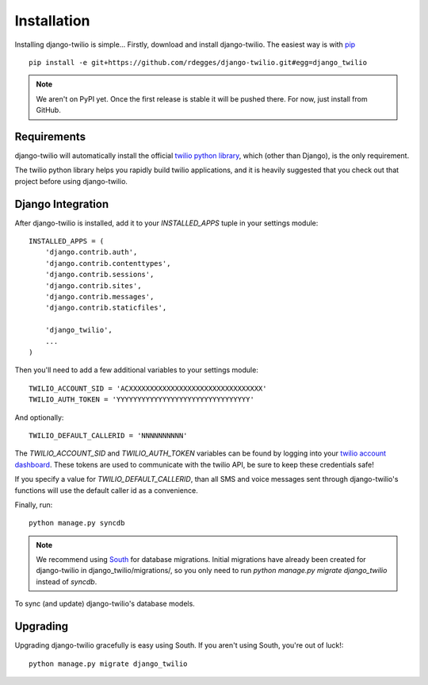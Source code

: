 Installation
============

Installing django-twilio is simple... Firstly, download and install
django-twilio. The easiest way is with `pip
<http://www.pip-installer.org/en/latest/>`_ ::

    pip install -e git+https://github.com/rdegges/django-twilio.git#egg=django_twilio

.. note::
    We aren't on PyPI yet. Once the first release is stable it will be pushed
    there. For now, just install from GitHub.


Requirements
------------

django-twilio will automatically install the official `twilio python library
<https://github.com/twilio/twilio-python>`_, which (other than Django), is the
only requirement.

The twilio python library helps you rapidly build twilio applications, and it
is heavily suggested that you check out that project before using
django-twilio.


Django Integration
------------------

After django-twilio is installed, add it to your `INSTALLED_APPS` tuple in your
settings module::

    INSTALLED_APPS = (
        'django.contrib.auth',
        'django.contrib.contenttypes',
        'django.contrib.sessions',
        'django.contrib.sites',
        'django.contrib.messages',
        'django.contrib.staticfiles',

        'django_twilio',
        ...
    )

Then you'll need to add a few additional variables to your settings module::

    TWILIO_ACCOUNT_SID = 'ACXXXXXXXXXXXXXXXXXXXXXXXXXXXXXXXX'
    TWILIO_AUTH_TOKEN = 'YYYYYYYYYYYYYYYYYYYYYYYYYYYYYYYY'

And optionally::

    TWILIO_DEFAULT_CALLERID = 'NNNNNNNNNN'

The `TWILIO_ACCOUNT_SID` and `TWILIO_AUTH_TOKEN` variables can be found by
logging into your `twilio account dashboard
<https://www.twilio.com/user/account>`_. These tokens are used to communicate
with the twilio API, be sure to keep these credentials safe!

If you specify a value for `TWILIO_DEFAULT_CALLERID`, than all SMS and voice
messages sent through django-twilio's functions will use the default caller id
as a convenience.

Finally, run::

    python manage.py syncdb

.. note::
    We recommend using `South <http://south.aeracode.org/docs/>`_ for database
    migrations. Initial migrations have already been created for django-twilio
    in django_twilio/migrations/, so you only need to run `python manage.py
    migrate django_twilio` instead of `syncdb`.

To sync (and update) django-twilio's database models.


Upgrading
---------

Upgrading django-twilio gracefully is easy using South. If you aren't using
South, you're out of luck!::

    python manage.py migrate django_twilio
